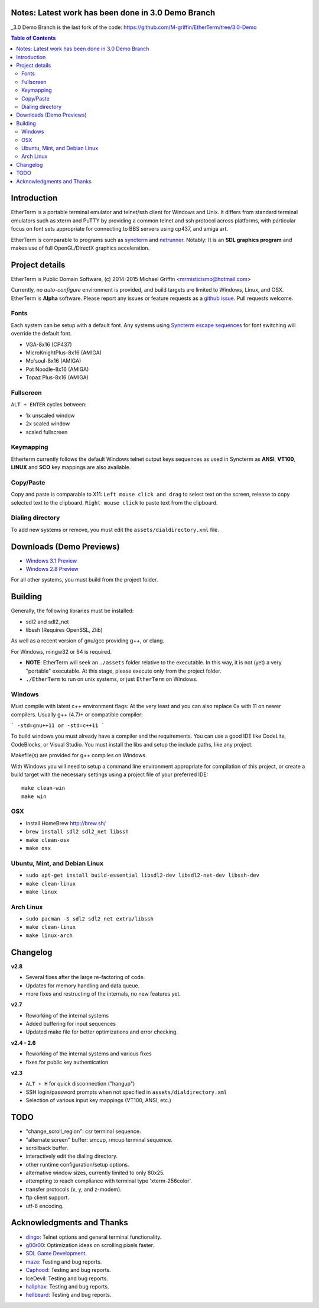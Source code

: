 
Notes: Latest work has been done in 3.0 Demo Branch
============
_3.0 Demo Branch is the last fork of the code: https://github.com/M-griffin/EtherTerm/tree/3.0-Demo



.. contents:: Table of Contents
   :depth: 3

Introduction
============

.. image:: http://i.imgur.com/0BaGSSq.png
   :alt: Screenshot

EtherTerm is a portable terminal emulator and telnet/ssh client for Windows
and Unix.  It differs from standard terminal emulators such as xterm and PuTTY
by providing a common telnet and ssh protocol across platforms, with particular
focus on font sets appropriate for connecting to BBS servers using cp437, and
amiga art.

EtherTerm is comparable to programs such as syncterm_ and netrunner_.  Notably:
It is an **SDL graphics program** and makes use of full OpenGL/DirectX graphics
acceleration.

.. _syncterm: http://syncterm.bbsdev.net/
.. _netrunner: http://www.mysticbbs.com/downloads.html

Project details
===============

EtherTerm is Public Domain Software, (c) 2014-2015 Michael Griffin <mrmisticismo@hotmail.com>

Currently, no *auto-configure* environment is provided, and build targets are
limited to Windows, Linux, and OSX.  EtherTerm is **Alpha** software.  Please
report any issues or feature requests as a `github issue`_.  Pull requests welcome.

.. _github issue: https://github.com/M-griffin/EtherTerm/issues

Fonts
-----

Each system can be setup with a default font.  Any systems using
`Syncterm escape sequences`_ for font switching will override the
default font.

- VGA-8x16 (CP437)
- MicroKnightPlus-8x16 (AMIGA)
- Mo'soul-8x16 (AMIGA)
- Pot Noodle-8x16 (AMIGA)
- Topaz Plus-8x16 (AMIGA)

.. _Syncterm escape sequences: http://cvs.synchro.net/cgi-bin/viewcvs.cgi/*checkout*/src/conio/cterm.txt

Fullscreen
----------

``ALT + ENTER`` cycles between:

- 1x unscaled window
- 2x scaled window
- scaled fullscreen

Keymapping
----------

Etherterm currently follows the default Windows telnet output keys sequences
as used in Syncterm as **ANSI**, **VT100**, **LINUX** and **SCO** key mappings
are also available.

Copy/Paste
----------

Copy and paste is comparable to X11: ``Left mouse click and drag`` to
select text on the screen, release to copy selected text to the clipboard.
``Right mouse click`` to paste text from the clipboard.

Dialing directory
-----------------

To add new systems or remove, you must edit the ``assets/dialdirectory.xml`` file.


Downloads (Demo Previews)
=========

- `Windows 3.1 Preview <https://drive.google.com/file/d/0ByPPRlSSb7N-dGpGXzV0a3VIN2c/view?usp=sharing>`_

- `Windows 2.8 Preview <https://drive.google.com/file/d/0ByPPRlSSb7N-V2c2bzFUbnRScDQ/view?usp=sharing>`_



For all other systems, you must build from the project folder.

Building
========

Generally, the following libraries must be installed:

- sdl2 and sdl2_net
- libssh (Requires OpenSSL, Zlib)

As well as a recent version of gnu/gcc providing g++, or clang.

For Windows, mingw32 or 64 is required.

- **NOTE**: EtherTerm will seek an ``./assets`` folder relative to the executable.  In this way,
  it is not (yet) a very "portable" executable.  At this stage, please execute only from the
  project folder.

- ``./EtherTerm`` to run on unix systems, or just ``EtherTerm`` on Windows.

Windows
-------

Must compile with latest c++ environment flags:  At the very least and you can
also replace 0x with 11 on newer compilers. Usually g++ (4.7)+ or compatible
compiler:

```
-std=gnu++11 or -std=c++11
```

To build windows you must already have a compiler and the requirements.
You can use a good IDE like CodeLite, CodeBlocks, or Visual Studio.
You must install the libs and setup the include paths, like any project.

Makefile(s) are provided for g++ compiles on Windows.

With Windows you will need to setup a command line environment appropriate
for compilation of this project, or create a build target with the necessary
settings using a project file of your preferred IDE::

    make clean-win
    make win

OSX
---

- Install HomeBrew http://brew.sh/
- ``brew install sdl2 sdl2_net libssh``
- ``make clean-osx``
- ``make osx``

Ubuntu, Mint, and Debian Linux
------------------------------

- ``sudo apt-get install build-essential libsdl2-dev libsdl2-net-dev libssh-dev``
- ``make clean-linux``
- ``make linux``

Arch Linux
----------

- ``sudo pacman -S sdl2 sdl2_net extra/libssh``
- ``make clean-linux``
- ``make linux-arch``

Changelog
=========

**v2.8**

- Several fixes after the large re-factoring of code.
- Updates for memory handling and data queue.
- more fixes and restructing of the internals, no new features yet.

**v2.7**

- Reworking of the internal systems
- Added buffering for input sequences
- Updated make file for better optimizations and error checking.

**v2.4 - 2.6**

- Reworking of the internal systems and various fixes
- fixes for public key authentication

**v2.3**

- ``ALT + H`` for quick disconnection ("hangup")
- SSH login/password prompts when not specified in ``assets/dialdirectory.xml``
- Selection of various input key mappings (VT100, ANSI, etc.)

TODO
====

- "change_scroll_region": csr terminal sequence.
- "alternate screen" buffer: smcup, rmcup terminal sequence.
- scrollback buffer.
- interactively edit the dialing directory.
- other runtime configuration/setup options.
- alternative window sizes, currently limited to only 80x25.
- attempting to reach compliance with terminal type 'xterm-256color'.
- transfer protocols (x, y, and z-modem).
- ftp client support.
- utf-8 encoding.

Acknowledgments and Thanks
==========================

- `dingo <https://github.com/jquast>`_: Telnet options and general terminal functionality.
- `g00r00 <http://www.mysticbbs.com/>`_: Optimization ideas on scrolling pixels faster.
- `SDL Game Development <http://www.amazon.com/SDL-Game-Development-Shaun-Mitchell/dp/1849696829>`_.
- `maze <https://github.com/tehmaze>`_: Testing and bug reports.
- `Caphood <http://www.reddit.com/user/Caphood>`_: Testing and bug reports.
- IceDevil: Testing and bug reports.
- `haliphax <https://github.com/haliphax>`_: Testing and bug reports.
- `hellbeard <https://github.com/ericolito>`_: Testing and bug reports.
